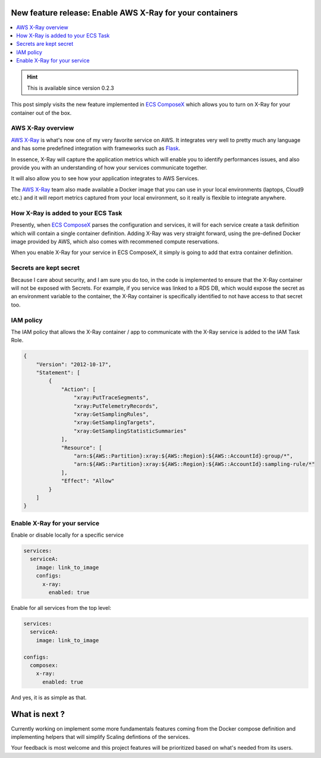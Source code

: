 .. title: Distributed tracing with AWS X-Ray
.. slug: get-your-apm-with-aws-x-ray
.. date: 2020-05-19 11:44:18 UTC
.. tags: ECS ComposeX, AWS CloudFormation, AWS ECS, AWS, AWS X-Ray
.. category: ECS ComposeX
.. link:
.. description:
.. type: text


New feature release: Enable AWS X-Ray for your containers
=========================================================

.. contents::
   :local:

.. hint::

   This is available since version 0.2.3

This post simply visits the new feature implemented in `ECS ComposeX`_ which allows you to turn on X-Ray for your container out of the box.

AWS X-Ray overview
------------------

`AWS X-Ray`_ is what's now one of my very favorite service on AWS. It integrates very well to pretty much any language and has some predefined integration with frameworks such as `Flask`_.

In essence, X-Ray will capture the application metrics which will enable you to identify performances issues, and also provide you with an understanding of how your services communicate
together.

It will also allow you to see how your application integrates to AWS Services.

The `AWS X-Ray`_ team also made available a Docker image that you can use in your local environments (laptops, Cloud9 etc.) and it will report metrics captured from your local environment,
so it really is flexible to integrate anywhere.


How X-Ray is added to your ECS Task
-----------------------------------

Presently, when `ECS ComposeX`_ parses the configuration and services, it will for each service create a task definition which will contain a single container definition.
Adding X-Ray was very straight forward, using the pre-defined Docker image provided by AWS, which also comes with recommened compute reservations.

When you enable X-Ray for your service in ECS ComposeX, it simply is going to add that extra container definition.

Secrets are kept secret
-----------------------

Because I care about security, and I am sure you do too, in the code is implemented to ensure that the X-Ray container will not be exposed with Secrets.
For example, if you service was linked to a RDS DB, which would expose the secret as an environment variable to the container, the X-Ray container is specifically identified
to not have access to that secret too.

IAM policy
----------

The IAM policy that allows the X-Ray container / app to communicate with the X-Ray service is added to the IAM Task Role.

.. code-block:: json

    {
        "Version": "2012-10-17",
        "Statement": [
            {
                "Action": [
                    "xray:PutTraceSegments",
                    "xray:PutTelemetryRecords",
                    "xray:GetSamplingRules",
                    "xray:GetSamplingTargets",
                    "xray:GetSamplingStatisticSummaries"
                ],
                "Resource": [
                    "arn:${AWS::Partition}:xray:${AWS::Region}:${AWS::AccountId}:group/*",
                    "arn:${AWS::Partition}:xray:${AWS::Region}:${AWS::AccountId}:sampling-rule/*"
                ],
                "Effect": "Allow"
            }
        ]
    }


Enable X-Ray for your service
-----------------------------

Enable or disable locally for a specific service

.. code-block:: yaml

   services:
     serviceA:
       image: link_to_image
       configs:
         x-ray:
           enabled: true




Enable for all services from the top level:

.. code-block:: yaml

   services:
     serviceA:
       image: link_to_image

   configs:
     composex:
       x-ray:
         enabled: true

And yes, it is as simple as that.

What is next ?
==============

Currently working on implement some more fundamentals features coming from the Docker compose definition and implementing helpers that will simplify Scaling defintions of the services.

Your feedback is most welcome and this project features will be prioritized based on what's needed from its users.

.. _ECS ComposeX: https://pypi.org/project/ecs-composex/
.. _AWS X-Ray: https://aws.amazon.com/xray/
.. _Flask: https://pypi.org/project/Flask/
